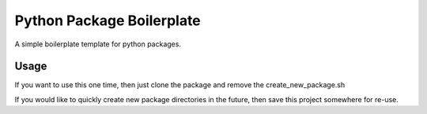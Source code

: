 Python Package Boilerplate
==========================

A simple boilerplate template for python packages.


Usage
-----

If you want to use this one time, then just clone the package and remove the create_new_package.sh

.. code-block::sh::

   git clone https://github.com/larrygreen3/python-package-boilerplate.git PACKAGE_NAME


If you would like to quickly create new package directories in the future,
then save this project somewhere for re-use.

.. code-block::sh::

   git clone https://github.com/larrygreen3/python-package-boilerplate.git python-package-boilerplate
   ./python-package-boilerplate/create_new_package.sh PACKAGE_NAME
